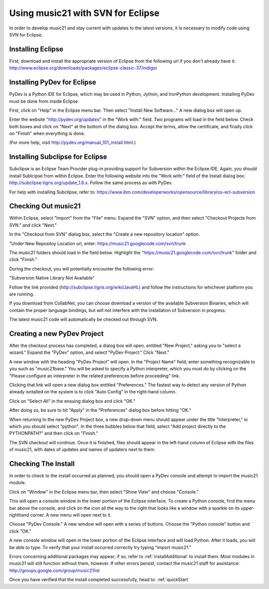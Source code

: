 .. _usingEclipse:

Using music21 with SVN for Eclipse
==================================

In order to develop music21 and stay current with updates to the latest versions, it is necessary to modify code using SVN for Eclipse. 

Installing Eclipse
----------------------------------------------

First, download and install the appropriate version of Eclipse from the following url if you don't already have it: 				    http://www.eclipse.org/downloads/packages/eclipse-classic-37/indigor

Installing PyDev for Eclipse
----------------------------------------------

PyDev is a Python IDE for Eclipse, which may be used in Python, Jython, 
and IronPython development. Installing PyDev must be done from inside Eclipse. 

First, click on "Help" in the Eclipse menu bar. Then select "Install New Software..." A new dialog box will open up.

.. image:: images/usingEclipse/installingpydev1.*
    :width: 650

Enter the website "http://pydev.org/updates" in the "Work with:" field. Two programs will load in the field below. Check both boxes and click on "Next" at the bottom of the dialog box. Accept the terms, allow the certificate, and finally click on "Finish" when everything is done.

(For more help, visit http://pydev.org/manual_101_install.html.)

Installing Subclipse for Eclipse
----------------------------------------------

Subclipse is an Eclipse Team Provider plug-in providing support for Subversion within the Eclipse IDE. Again, you should install Sublcipse from within Eclipse. Enter the following website into the "Work with:" field of the Install dialog box: http://subclipse.tigris.org/update_1.6.x. Follow the same process as with PyDev.

.. image:: images/usingEclipse/installingsubclipse.*
    :width: 650

For help with installing Subclipse, refer to: https://www.ibm.com/developerworks/opensource/library/os-ecl-subversion


Checking Out music21
----------------------------------------------

Within Eclipse, select "Import" from the "File" menu. Expand the "SVN" option, and then select "Checkout Projects from SVN." and click "Next." 

.. image:: images/usingEclipse/checkingoutfromSVN0.*
    :width: 650

In the "Checkout from SVN" dialog box, select the "Create a new repository location" option.

.. image:: images/usingEclipse/checkingoutfromSVN.*
    :width: 650

"Under New Repositoy Location url, enter: https://music21.googlecode.com/svn/trunk

.. image:: images/usingEclipse/checkingoutfromSVN2.*
    :width: 650
    
The music21 folders should load in the field below. Highlight the "https://music21.googlecode.com/svn/trunk" folder and click "Finish."

.. image:: images/usingEclipse/checkingoutfromSVN3.*
    :width: 650 



During the checkout, you will potentially encounter the following error:

"Subversion Native Library Not Available"

Follow the link provided (http://subclipse.tigris.org/wiki/JavaHL) and follow the instructions for whichever platform you are running.

If you download from CollabNet, you can choose download a version of the available Subversion Binaries, which will contain the proper language bindings, but will not interfere with the installation of Subversion in progress.



The latest music21 code will automatically be checked out through SVN. 


Creating a new PyDev Project
----------------------------------------------

After the checkout process has completed, a dialog box will open, entitled "New Project," asking you to "select a wizard." Expand the "PyDev" option, and select "PyDev Project." Click "Next." 

.. image:: images/usingEclipse/creatingnewpydevproj.*
    :width: 650 

A new window with the heading "PyDev Project" will open. In the "Project Name" field, enter something recognizable to you such as "music21base." You will be asked to specify a Python interpreter, which you must do by clicking on the "Please configure an interpreter in the related preferences before proceeding" link.

.. image:: images/usingEclipse/creatingnewpydevproj2.*
    :width: 650

Clicking that link will open a new dialog box entitled "Preferences." The fastest way to detect any version of Python already isntalled on the system is to click "Auto Config" in the right-hand column.

.. image:: images/usingEclipse/creatingnewpydevproj3.*
    :width: 650

Click on "Select All" in the ensuing dialog box and click "OK." 

.. image:: images/usingEclipse/creatingnewpydevproj4.*
    :width: 650

After doing so, be sure to hit "Apply" in the "Preferences" dialog box before hitting "OK."

.. image:: images/usingEclipse/creatingnewpydevproj5.*
    :width: 650

When returning to the new PyDev Project box, a new drop-down menu should appear under the title "Interpreter," in which you should select "python". In the three bubbles below that field, select "Add project directly to the PYTHONPATH?" and then click on "Finish." 

.. image:: images/usingEclipse/creatingnewpydevproj6.*
    :width: 650


The SVN checkout will continue. Once it is finished, files should appear in the left-hand column of Eclipse with the files of music21, with dates of updates and names of updaters next to them.

.. image:: images/usingEclipse/SVNfinalview.*
    :width: 650
    
Checking The Install
----------------------------------------------

In order to check to the install occurred as planned, you should open a PyDev console and attempt to import the music21 module.

Click on "Window" in the Eclipse menu bar, then select "Show View" and choose "Console."

.. image:: images/usingEclipse/choosingviewfrommenu.*
    :width: 650
    
This will open a console window in the lower portion of the Eclipse interface. To create a Python console, find the menu bar above the console, and click on the icon all the way to the right that looks like a window with a sparkle on its upper-righthand corner. A new menu will open next to it.

.. image:: images/usingEclipse/wheretogotoopenconsole.*
    :width: 650
    
Choose "PyDev Console." A new window will open with a series of buttons. Choose the "Python console" button and click "OK."

.. image:: images/usingEclipse/choosingpythonconsole.*
    :width: 650
    
A new console window will open in the lower portion of the Eclipse interface and will load Python. After it loads, you will be able to type. To verify that your install occurred correctly try typing "import music21."

.. image:: images/usingEclipse/importingmusic21inpythonconsole.*
    :width: 650
    
Errors concerning additional packages may appear; if so, refer to :ref:`installAdditional` to install them. Most modules in music21 will still function without them, however. If other errors persist, contact the music21 staff for assistance: http://groups.google.com/group/music21list


Once you have verified that the install completed successfully, head to: :ref:`quickStart`
